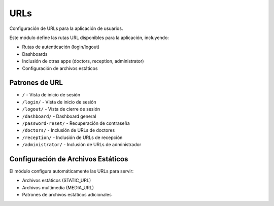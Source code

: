 URLs
====

Configuración de URLs para la aplicación de usuarios.

Este módulo define las rutas URL disponibles para la aplicación, incluyendo:

* Rutas de autenticación (login/logout)
* Dashboards
* Inclusión de otras apps (doctors, reception, administrator)
* Configuración de archivos estáticos

Patrones de URL
--------------

* ``/`` - Vista de inicio de sesión
* ``/login/`` - Vista de inicio de sesión
* ``/logout/`` - Vista de cierre de sesión
* ``/dashboard/`` - Dashboard general
* ``/password-reset/`` - Recuperación de contraseña
* ``/doctors/`` - Inclusión de URLs de doctores
* ``/reception/`` - Inclusión de URLs de recepción
* ``/administrator/`` - Inclusión de URLs de administrador

Configuración de Archivos Estáticos
---------------------------------

El módulo configura automáticamente las URLs para servir:

* Archivos estáticos (STATIC_URL)
* Archivos multimedia (MEDIA_URL)
* Patrones de archivos estáticos adicionales